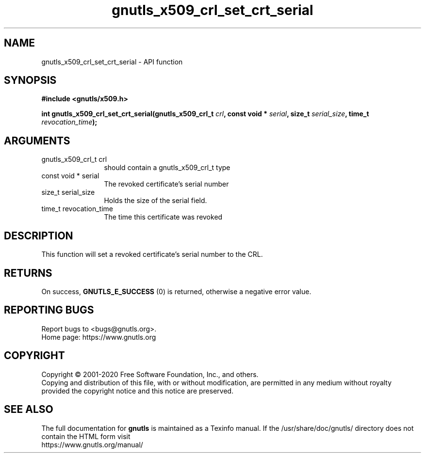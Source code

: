 .\" DO NOT MODIFY THIS FILE!  It was generated by gdoc.
.TH "gnutls_x509_crl_set_crt_serial" 3 "3.6.12" "gnutls" "gnutls"
.SH NAME
gnutls_x509_crl_set_crt_serial \- API function
.SH SYNOPSIS
.B #include <gnutls/x509.h>
.sp
.BI "int gnutls_x509_crl_set_crt_serial(gnutls_x509_crl_t " crl ", const void * " serial ", size_t " serial_size ", time_t " revocation_time ");"
.SH ARGUMENTS
.IP "gnutls_x509_crl_t crl" 12
should contain a gnutls_x509_crl_t type
.IP "const void * serial" 12
The revoked certificate's serial number
.IP "size_t serial_size" 12
Holds the size of the serial field.
.IP "time_t revocation_time" 12
The time this certificate was revoked
.SH "DESCRIPTION"
This function will set a revoked certificate's serial number to the CRL.
.SH "RETURNS"
On success, \fBGNUTLS_E_SUCCESS\fP (0) is returned, otherwise a
negative error value.
.SH "REPORTING BUGS"
Report bugs to <bugs@gnutls.org>.
.br
Home page: https://www.gnutls.org

.SH COPYRIGHT
Copyright \(co 2001-2020 Free Software Foundation, Inc., and others.
.br
Copying and distribution of this file, with or without modification,
are permitted in any medium without royalty provided the copyright
notice and this notice are preserved.
.SH "SEE ALSO"
The full documentation for
.B gnutls
is maintained as a Texinfo manual.
If the /usr/share/doc/gnutls/
directory does not contain the HTML form visit
.B
.IP https://www.gnutls.org/manual/
.PP
